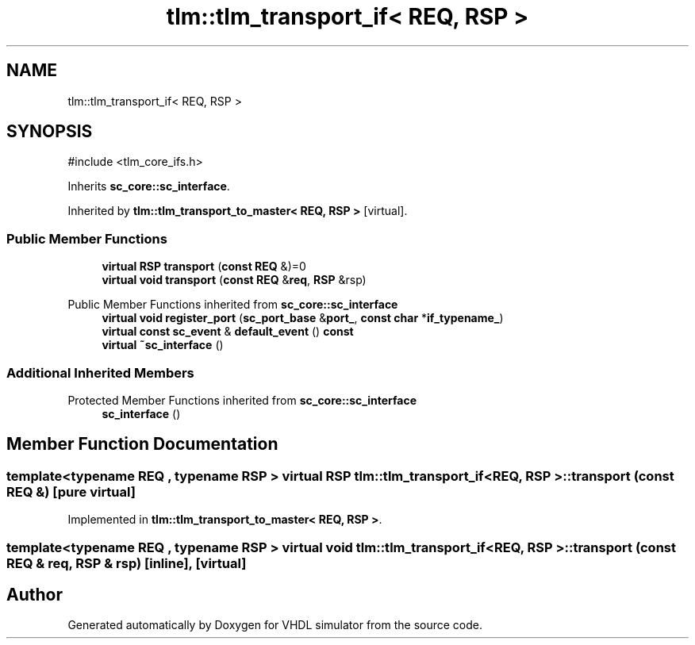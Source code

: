 .TH "tlm::tlm_transport_if< REQ, RSP >" 3 "VHDL simulator" \" -*- nroff -*-
.ad l
.nh
.SH NAME
tlm::tlm_transport_if< REQ, RSP >
.SH SYNOPSIS
.br
.PP
.PP
\fR#include <tlm_core_ifs\&.h>\fP
.PP
Inherits \fBsc_core::sc_interface\fP\&.
.PP
Inherited by \fBtlm::tlm_transport_to_master< REQ, RSP >\fP\fR [virtual]\fP\&.
.SS "Public Member Functions"

.in +1c
.ti -1c
.RI "\fBvirtual\fP \fBRSP\fP \fBtransport\fP (\fBconst\fP \fBREQ\fP &)=0"
.br
.ti -1c
.RI "\fBvirtual\fP \fBvoid\fP \fBtransport\fP (\fBconst\fP \fBREQ\fP &\fBreq\fP, \fBRSP\fP &rsp)"
.br
.in -1c

Public Member Functions inherited from \fBsc_core::sc_interface\fP
.in +1c
.ti -1c
.RI "\fBvirtual\fP \fBvoid\fP \fBregister_port\fP (\fBsc_port_base\fP &\fBport_\fP, \fBconst\fP \fBchar\fP *\fBif_typename_\fP)"
.br
.ti -1c
.RI "\fBvirtual\fP \fBconst\fP \fBsc_event\fP & \fBdefault_event\fP () \fBconst\fP"
.br
.ti -1c
.RI "\fBvirtual\fP \fB~sc_interface\fP ()"
.br
.in -1c
.SS "Additional Inherited Members"


Protected Member Functions inherited from \fBsc_core::sc_interface\fP
.in +1c
.ti -1c
.RI "\fBsc_interface\fP ()"
.br
.in -1c
.SH "Member Function Documentation"
.PP 
.SS "template<\fBtypename\fP \fBREQ\fP , \fBtypename\fP \fBRSP\fP > \fBvirtual\fP \fBRSP\fP \fBtlm::tlm_transport_if\fP< \fBREQ\fP, \fBRSP\fP >::transport (\fBconst\fP \fBREQ\fP &)\fR [pure virtual]\fP"

.PP
Implemented in \fBtlm::tlm_transport_to_master< REQ, RSP >\fP\&.
.SS "template<\fBtypename\fP \fBREQ\fP , \fBtypename\fP \fBRSP\fP > \fBvirtual\fP \fBvoid\fP \fBtlm::tlm_transport_if\fP< \fBREQ\fP, \fBRSP\fP >::transport (\fBconst\fP \fBREQ\fP & req, \fBRSP\fP & rsp)\fR [inline]\fP, \fR [virtual]\fP"


.SH "Author"
.PP 
Generated automatically by Doxygen for VHDL simulator from the source code\&.
